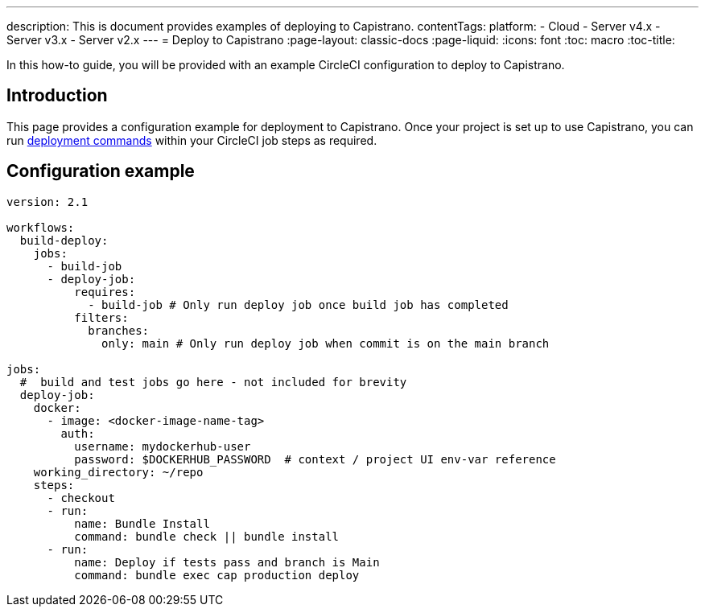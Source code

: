 ---
description: This is document provides examples of deploying to Capistrano.
contentTags:
  platform:
  - Cloud
  - Server v4.x
  - Server v3.x
  - Server v2.x
---
= Deploy to Capistrano
:page-layout: classic-docs
:page-liquid:
:icons: font
:toc: macro
:toc-title:

In this how-to guide, you will be provided with an example CircleCI configuration to deploy to Capistrano.

[#introduction]
== Introduction

This page provides a configuration example for deployment to Capistrano. Once your project is set up to use Capistrano, you can run link:https://github.com/capistrano/capistrano/blob/master/README.md#command-line-usage[deployment commands] within your CircleCI job steps as required.

[#configuration-example]
== Configuration example

```yaml
version: 2.1

workflows:
  build-deploy:
    jobs:
      - build-job
      - deploy-job:
          requires:
            - build-job # Only run deploy job once build job has completed
          filters:
            branches:
              only: main # Only run deploy job when commit is on the main branch

jobs:
  #  build and test jobs go here - not included for brevity
  deploy-job:
    docker:
      - image: <docker-image-name-tag>
        auth:
          username: mydockerhub-user
          password: $DOCKERHUB_PASSWORD  # context / project UI env-var reference
    working_directory: ~/repo
    steps:
      - checkout
      - run:
          name: Bundle Install
          command: bundle check || bundle install
      - run:
          name: Deploy if tests pass and branch is Main
          command: bundle exec cap production deploy
```